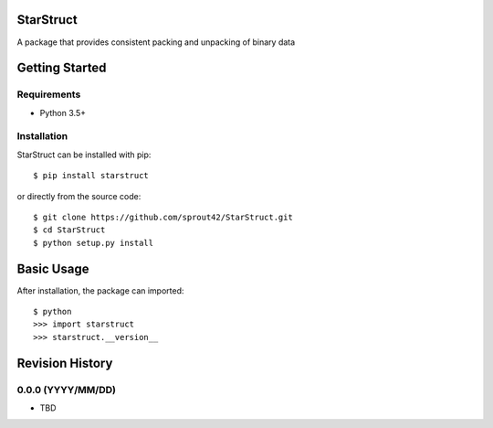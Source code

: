 | |Build Status|
| |Coverage Status|
| |Scrutinizer Code Quality|

StarStruct
==========

A package that provides consistent packing and unpacking of binary data

Getting Started
===============

Requirements
------------

-  Python 3.5+

Installation
------------

StarStruct can be installed with pip:

::

    $ pip install starstruct

or directly from the source code:

::

    $ git clone https://github.com/sprout42/StarStruct.git
    $ cd StarStruct
    $ python setup.py install

Basic Usage
===========

After installation, the package can imported:

::

    $ python
    >>> import starstruct
    >>> starstruct.__version__

.. |Build Status| image:: https://travis-ci.org/sprout42/StarStruct.svg?branch=master
   :target: https://travis-ci.org/sprout42/StarStruct
.. |Coverage Status| image:: https://coveralls.io/repos/github/sprout42/StarStruct/badge.svg?branch=master
   :target: https://coveralls.io/github/sprout42/StarStruct?branch=master
.. |Scrutinizer Code Quality| image:: https://scrutinizer-ci.com/g/sprout42/StarStruct/badges/quality-score.png?b=master
   :target: https://scrutinizer-ci.com/g/sprout42/StarStruct/?branch=master

Revision History
================

0.0.0 (YYYY/MM/DD)
------------------

-  TBD


